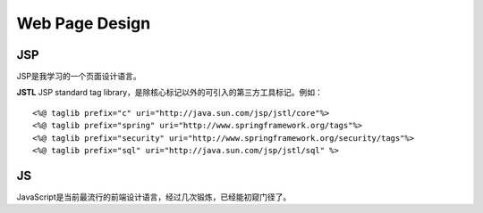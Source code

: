 


===========================
Web Page Design
===========================

JSP
===========================
JSP是我学习的一个页面设计语言。

**JSTL**
JSP standard tag library，是除核心标记以外的可引入的第三方工具标记。例如：

::

    <%@ taglib prefix="c" uri="http://java.sun.com/jsp/jstl/core"%>
    <%@ taglib prefix="spring" uri="http://www.springframework.org/tags"%>
    <%@ taglib prefix="security" uri="http://www.springframework.org/security/tags"%>
    <%@ taglib prefix="sql" uri="http://java.sun.com/jsp/jstl/sql" %>

JS
===========================
JavaScript是当前最流行的前端设计语言，经过几次锻炼，已经能初窥门径了。

